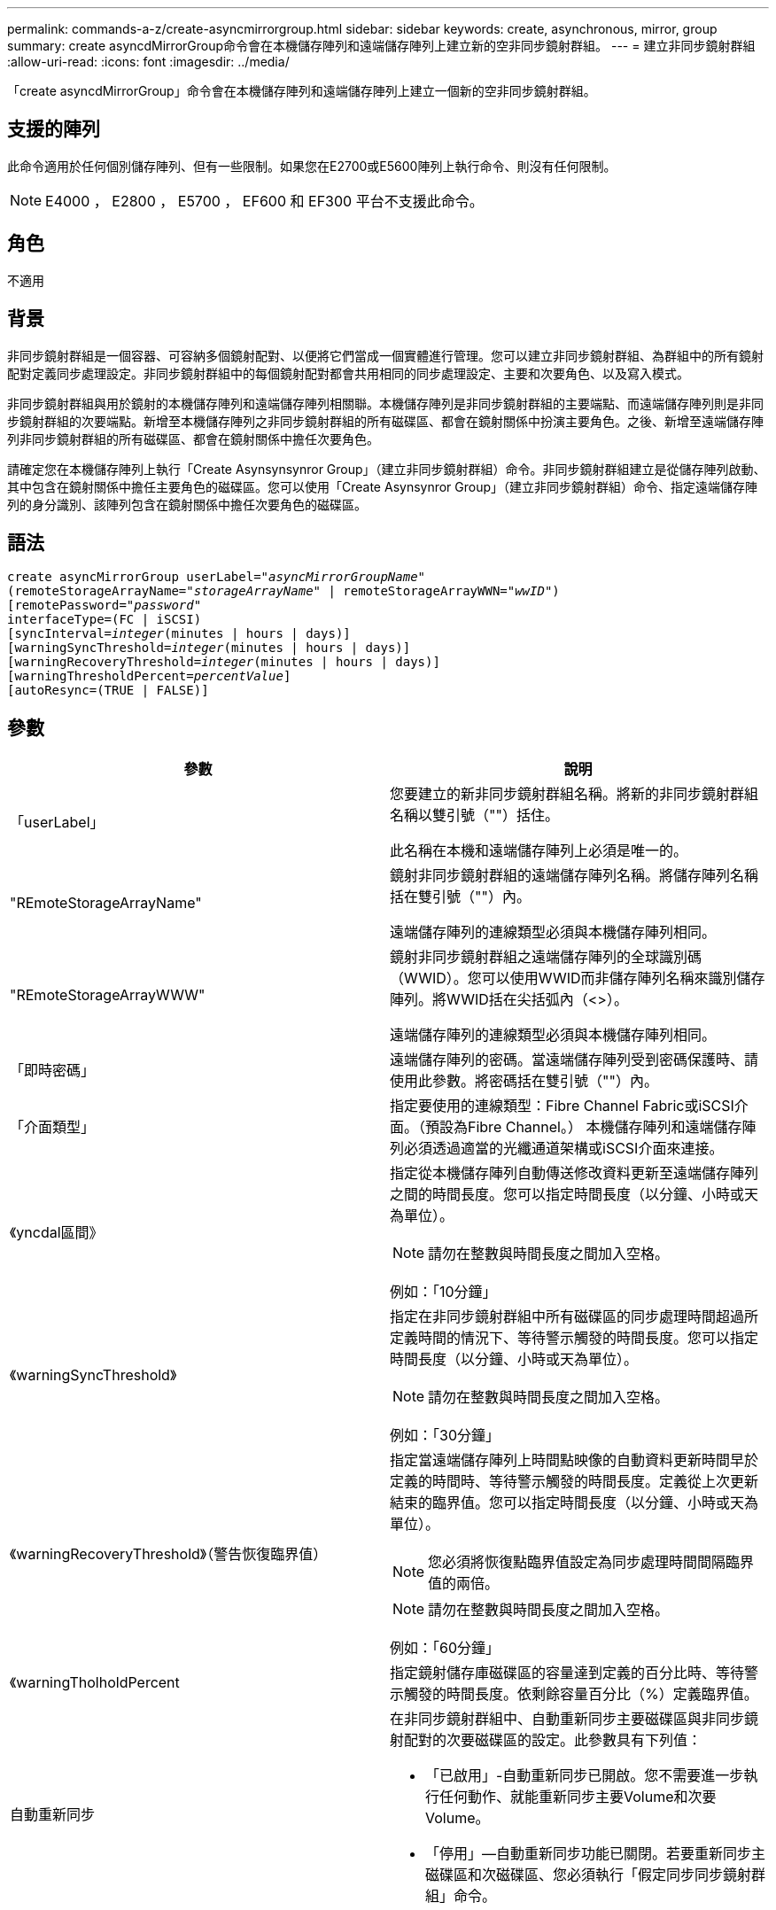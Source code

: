 ---
permalink: commands-a-z/create-asyncmirrorgroup.html 
sidebar: sidebar 
keywords: create, asynchronous, mirror, group 
summary: create asyncdMirrorGroup命令會在本機儲存陣列和遠端儲存陣列上建立新的空非同步鏡射群組。 
---
= 建立非同步鏡射群組
:allow-uri-read: 
:icons: font
:imagesdir: ../media/


[role="lead"]
「create asyncdMirrorGroup」命令會在本機儲存陣列和遠端儲存陣列上建立一個新的空非同步鏡射群組。



== 支援的陣列

此命令適用於任何個別儲存陣列、但有一些限制。如果您在E2700或E5600陣列上執行命令、則沒有任何限制。

[NOTE]
====
E4000 ， E2800 ， E5700 ， EF600 和 EF300 平台不支援此命令。

====


== 角色

不適用



== 背景

非同步鏡射群組是一個容器、可容納多個鏡射配對、以便將它們當成一個實體進行管理。您可以建立非同步鏡射群組、為群組中的所有鏡射配對定義同步處理設定。非同步鏡射群組中的每個鏡射配對都會共用相同的同步處理設定、主要和次要角色、以及寫入模式。

非同步鏡射群組與用於鏡射的本機儲存陣列和遠端儲存陣列相關聯。本機儲存陣列是非同步鏡射群組的主要端點、而遠端儲存陣列則是非同步鏡射群組的次要端點。新增至本機儲存陣列之非同步鏡射群組的所有磁碟區、都會在鏡射關係中扮演主要角色。之後、新增至遠端儲存陣列非同步鏡射群組的所有磁碟區、都會在鏡射關係中擔任次要角色。

請確定您在本機儲存陣列上執行「Create Asynsynsynror Group」（建立非同步鏡射群組）命令。非同步鏡射群組建立是從儲存陣列啟動、其中包含在鏡射關係中擔任主要角色的磁碟區。您可以使用「Create Asynsynror Group」（建立非同步鏡射群組）命令、指定遠端儲存陣列的身分識別、該陣列包含在鏡射關係中擔任次要角色的磁碟區。



== 語法

[source, cli, subs="+macros"]
----
create asyncMirrorGroup userLabel=pass:quotes[_"asyncMirrorGroupName"_]
(remoteStorageArrayName=pass:quotes[_"storageArrayName"_] | remoteStorageArrayWWN=pass:quotes[_"wwID"_])
[remotePassword=pass:quotes[_"password"_]
interfaceType=(FC | iSCSI)
[syncInterval=pass:quotes[_integer_](minutes | hours | days)]
[warningSyncThreshold=pass:quotes[_integer_](minutes | hours | days)]
[warningRecoveryThreshold=pass:quotes[_integer_](minutes | hours | days)]
[warningThresholdPercent=pass:quotes[_percentValue_]]
[autoResync=(TRUE | FALSE)]
----


== 參數

|===
| 參數 | 說明 


 a| 
「userLabel」
 a| 
您要建立的新非同步鏡射群組名稱。將新的非同步鏡射群組名稱以雙引號（""）括住。

此名稱在本機和遠端儲存陣列上必須是唯一的。



 a| 
"REmoteStorageArrayName"
 a| 
鏡射非同步鏡射群組的遠端儲存陣列名稱。將儲存陣列名稱括在雙引號（""）內。

遠端儲存陣列的連線類型必須與本機儲存陣列相同。



 a| 
"REmoteStorageArrayWWW"
 a| 
鏡射非同步鏡射群組之遠端儲存陣列的全球識別碼（WWID）。您可以使用WWID而非儲存陣列名稱來識別儲存陣列。將WWID括在尖括弧內（<>）。

遠端儲存陣列的連線類型必須與本機儲存陣列相同。



 a| 
「即時密碼」
 a| 
遠端儲存陣列的密碼。當遠端儲存陣列受到密碼保護時、請使用此參數。將密碼括在雙引號（""）內。



 a| 
「介面類型」
 a| 
指定要使用的連線類型：Fibre Channel Fabric或iSCSI介面。（預設為Fibre Channel。） 本機儲存陣列和遠端儲存陣列必須透過適當的光纖通道架構或iSCSI介面來連接。



 a| 
《yncdal區間》
 a| 
指定從本機儲存陣列自動傳送修改資料更新至遠端儲存陣列之間的時間長度。您可以指定時間長度（以分鐘、小時或天為單位）。

[NOTE]
====
請勿在整數與時間長度之間加入空格。

====
例如：「10分鐘」



 a| 
《warningSyncThreshold》
 a| 
指定在非同步鏡射群組中所有磁碟區的同步處理時間超過所定義時間的情況下、等待警示觸發的時間長度。您可以指定時間長度（以分鐘、小時或天為單位）。

[NOTE]
====
請勿在整數與時間長度之間加入空格。

====
例如：「30分鐘」



 a| 
《warningRecoveryThreshold》（警告恢復臨界值）
 a| 
指定當遠端儲存陣列上時間點映像的自動資料更新時間早於定義的時間時、等待警示觸發的時間長度。定義從上次更新結束的臨界值。您可以指定時間長度（以分鐘、小時或天為單位）。

[NOTE]
====
您必須將恢復點臨界值設定為同步處理時間間隔臨界值的兩倍。

====
[NOTE]
====
請勿在整數與時間長度之間加入空格。

====
例如：「60分鐘」



 a| 
《warningTholholdPercent
 a| 
指定鏡射儲存庫磁碟區的容量達到定義的百分比時、等待警示觸發的時間長度。依剩餘容量百分比（%）定義臨界值。



 a| 
自動重新同步
 a| 
在非同步鏡射群組中、自動重新同步主要磁碟區與非同步鏡射配對的次要磁碟區的設定。此參數具有下列值：

* 「已啟用」-自動重新同步已開啟。您不需要進一步執行任何動作、就能重新同步主要Volume和次要Volume。
* 「停用」—自動重新同步功能已關閉。若要重新同步主磁碟區和次磁碟區、您必須執行「假定同步同步鏡射群組」命令。


|===


== 附註

* 必須在用於鏡射活動的本機和遠端儲存陣列上啟用和啟動非同步鏡射功能。
* 您可以使用字母數字字元、連字號和底線的任意組合來命名。名稱最多可包含30個字元。
* 本機與遠端儲存陣列必須透過光纖通道架構或iSCSI介面來連接。
* 密碼會儲存在管理網域中的每個儲存陣列上。如果先前未設定密碼、則不需要密碼。密碼可以是字母數字字元的任意組合、最多30個字元。（您可以使用「set storageArray」命令來定義儲存陣列密碼。）
* 視組態而定、您可以在儲存陣列上建立最多的非同步鏡射群組。
* 非同步鏡射群組會建立為空白、而鏡射配對稍後會新增至這些群組。只能將鏡射配對新增至非同步鏡射群組。每個鏡射配對只會與一個非同步鏡射群組相關聯。
* 非同步鏡射程序是在定義的同步時間間隔內啟動。定期時間點映像會複寫、因為只會複製變更的資料、而不會複製整個Volume。




== 最低韌體層級

7.84

11.80 新增 EF600 和 EF300 陣列支援
